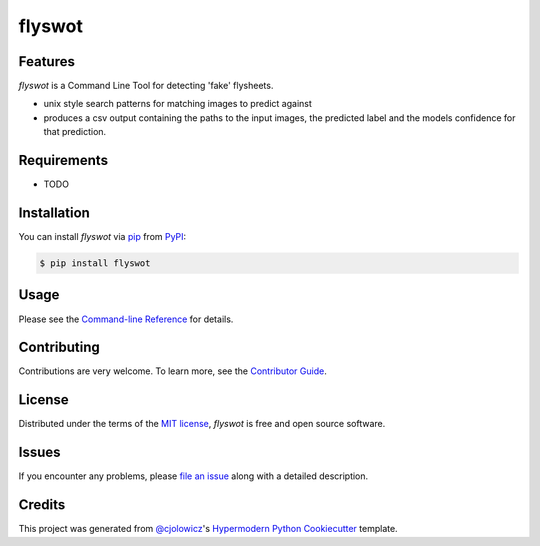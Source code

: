 flyswot
=======

|PyPI| |Python Version| |License|

|Read the Docs| |Tests| |Codecov|

|pre-commit| |Black|

.. |PyPI| image:: https://img.shields.io/pypi/v/flyswot.svg
   :target: https://pypi.org/project/flyswot/
   :alt: PyPI
.. |Python Version| image:: https://img.shields.io/pypi/pyversions/flyswot
   :target: https://pypi.org/project/flyswot
   :alt: Python Version
.. |License| image:: https://img.shields.io/pypi/l/flyswot
   :target: https://opensource.org/licenses/MIT
   :alt: License
.. |Read the Docs| image:: https://img.shields.io/readthedocs/flyswot/latest.svg?label=Read%20the%20Docs
   :target: https://flyswot.readthedocs.io/
   :alt: Read the documentation at https://flyswot.readthedocs.io/
.. |Tests| image:: https://github.com/davanstrien/flyswot/workflows/Tests/badge.svg
   :target: https://github.com/davanstrien/flyswot/actions?workflow=Tests
   :alt: Tests
.. |Codecov| image:: https://codecov.io/gh/davanstrien/flyswot/branch/main/graph/badge.svg
   :target: https://codecov.io/gh/davanstrien/flyswot
   :alt: Codecov
.. |pre-commit| image:: https://img.shields.io/badge/pre--commit-enabled-brightgreen?logo=pre-commit&logoColor=white
   :target: https://github.com/pre-commit/pre-commit
   :alt: pre-commit
.. |Black| image:: https://img.shields.io/badge/code%20style-black-000000.svg
   :target: https://github.com/psf/black
   :alt: Black

.. image:: https://raw.githubusercontent.com/davanstrien/flyswot/main/docs/_static/fly.png?token=ACEUI5KJ2HPO4ZGNTBX6OE3ARMXII

Features
--------

`flyswot` is a Command Line Tool for detecting 'fake' flysheets.

* unix style search patterns for matching images to predict against
* produces a csv output containing the paths to the input images, the predicted label and the models confidence for that prediction.



Requirements
------------

* TODO


Installation
------------

You can install *flyswot* via pip_ from PyPI_:

.. code:: console

   $ pip install flyswot


Usage
-----

Please see the `Command-line Reference <Usage_>`_ for details.


Contributing
------------

Contributions are very welcome.
To learn more, see the `Contributor Guide`_.


License
-------

Distributed under the terms of the `MIT license`_,
*flyswot* is free and open source software.


Issues
------

If you encounter any problems,
please `file an issue`_ along with a detailed description.


Credits
-------

This project was generated from `@cjolowicz`_'s `Hypermodern Python Cookiecutter`_ template.

.. _@cjolowicz: https://github.com/cjolowicz
.. _Cookiecutter: https://github.com/audreyr/cookiecutter
.. _MIT license: https://opensource.org/licenses/MIT
.. _PyPI: https://pypi.org/
.. _Hypermodern Python Cookiecutter: https://github.com/cjolowicz/cookiecutter-hypermodern-python
.. _file an issue: https://github.com/davanstrien/flyswot/issues
.. _pip: https://pip.pypa.io/
.. github-only
.. _Contributor Guide: CONTRIBUTING.rst
.. _Usage: https://flyswot.readthedocs.io/en/latest/usage.html
